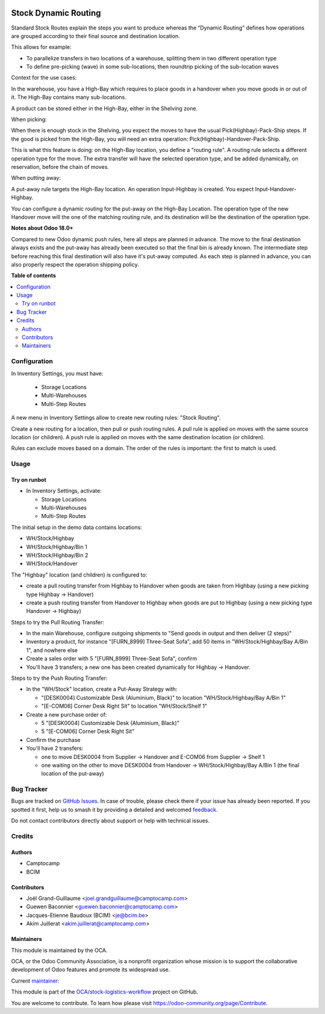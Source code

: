 .. image:: https://odoo-community.org/readme-banner-image
   :target: https://odoo-community.org/get-involved?utm_source=readme
   :alt: Odoo Community Association

=====================
Stock Dynamic Routing
=====================

.. 
   !!!!!!!!!!!!!!!!!!!!!!!!!!!!!!!!!!!!!!!!!!!!!!!!!!!!
   !! This file is generated by oca-gen-addon-readme !!
   !! changes will be overwritten.                   !!
   !!!!!!!!!!!!!!!!!!!!!!!!!!!!!!!!!!!!!!!!!!!!!!!!!!!!
   !! source digest: sha256:608064babf53151831c7da52598f2773cf82a0aa18150aac32c295368f7fd00b
   !!!!!!!!!!!!!!!!!!!!!!!!!!!!!!!!!!!!!!!!!!!!!!!!!!!!

.. |badge1| image:: https://img.shields.io/badge/maturity-Beta-yellow.png
    :target: https://odoo-community.org/page/development-status
    :alt: Beta
.. |badge2| image:: https://img.shields.io/badge/license-AGPL--3-blue.png
    :target: http://www.gnu.org/licenses/agpl-3.0-standalone.html
    :alt: License: AGPL-3
.. |badge3| image:: https://img.shields.io/badge/github-OCA%2Fstock--logistics--workflow-lightgray.png?logo=github
    :target: https://github.com/OCA/stock-logistics-workflow/tree/18.0/stock_dynamic_routing
    :alt: OCA/stock-logistics-workflow
.. |badge4| image:: https://img.shields.io/badge/weblate-Translate%20me-F47D42.png
    :target: https://translation.odoo-community.org/projects/stock-logistics-workflow-18-0/stock-logistics-workflow-18-0-stock_dynamic_routing
    :alt: Translate me on Weblate
.. |badge5| image:: https://img.shields.io/badge/runboat-Try%20me-875A7B.png
    :target: https://runboat.odoo-community.org/builds?repo=OCA/stock-logistics-workflow&target_branch=18.0
    :alt: Try me on Runboat

|badge1| |badge2| |badge3| |badge4| |badge5|

Standard Stock Routes explain the steps you want to produce whereas the
“Dynamic Routing” defines how operations are grouped according to their
final source and destination location.

This allows for example:

- To parallelize transfers in two locations of a warehouse, splitting
  them in two different operation type
- To define pre-picking (wave) in some sub-locations, then roundtrip
  picking of the sub-location waves

Context for the use cases:

In the warehouse, you have a High-Bay which requires to place goods in a
handover when you move goods in or out of it. The High-Bay contains many
sub-locations.

A product can be stored either in the High-Bay, either in the Shelving
zone.

When picking:

When there is enough stock in the Shelving, you expect the moves to have
the usual Pick(Highbay)-Pack-Ship steps. If the good is picked from the
High-Bay, you will need an extra operation:
Pick(Highbay)-Handover-Pack-Ship.

This is what this feature is doing: on the High-Bay location, you define
a "routing rule". A routing rule selects a different operation type for
the move. The extra transfer will have the selected operation type, and
be added dynamically, on reservation, before the chain of moves.

When putting away:

A put-away rule targets the High-Bay location. An operation
Input-Highbay is created. You expect Input-Handover-Highbay.

You can configure a dynamic routing for the put-away on the High-Bay
Location. The operation type of the new Handover move will the one of
the matching routing rule, and its destination will be the destination
of the operation type.

**Notes about Odoo 18.0+**

Compared to new Odoo dynamic push rules, here all steps are planned in
advance. The move to the final destination always exists and the
put-away has already been executed so that the final bin is already
known. The intermediate step before reaching this final destination will
also have it's put-away computed. As each step is planned in advance,
you can also properly respect the operation shipping policy.

**Table of contents**

.. contents::
   :local:

Configuration
=============

In Inventory Settings, you must have:

   - Storage Locations
   - Multi-Warehouses
   - Multi-Step Routes

A new menu in Inventory Settings allow to create new routing rules:
"Stock Routing".

Create a new routing for a location, then pull or push routing rules. A
pull rule is applied on moves with the same source location (or
children). A push rule is applied on moves with the same destination
location (or children).

Rules can exclude moves based on a domain. The order of the rules is
important: the first to match is used.

Usage
=====

Try on runbot
-------------

- In Inventory Settings, activate:

  - Storage Locations
  - Multi-Warehouses
  - Multi-Step Routes

The initial setup in the demo data contains locations:

- WH/Stock/Highbay
- WH/Stock/Highbay/Bin 1
- WH/Stock/Highbay/Bin 2
- WH/Stock/Handover

The "Highbay" location (and children) is configured to:

- create a pull routing transfer from Highbay to Handover when goods are
  taken from Highbay (using a new picking type Highbay → Handover)
- create a push routing transfer from Handover to Highbay when goods are
  put to Highbay (using a new picking type Handover → Highbay)

Steps to try the Pull Routing Transfer:

- In the main Warehouse, configure outgoing shipments to "Send goods in
  output and then deliver (2 steps)"
- Inventory a product, for instance "[FURN_8999] Three-Seat Sofa", add
  50 items in "WH/Stock/Highbay/Bay A/Bin 1", and nowhere else
- Create a sales order with 5 "[FURN_8999] Three-Seat Sofa", confirm
- You'll have 3 transfers; a new one has been created dynamically for
  Highbay -> Handover.

Steps to try the Push Routing Transfer:

- In the "WH/Stock" location, create a Put-Away Strategy with:

  - "[DESK0004] Customizable Desk (Aluminium, Black)" to location
    "WH/Stock/Highbay/Bay A/Bin 1"
  - "[E-COM06] Corner Desk Right Sit" to location "WH/Stock/Shelf 1"

- Create a new purchase order of:

  - 5 "[DESK0004] Customizable Desk (Aluminium, Black)"
  - 5 "[E-COM06] Corner Desk Right Sit"

- Confirm the purchase
- You'll have 2 transfers:

  - one to move DESK0004 from Supplier → Handover and E-COM06 from
    Supplier → Shelf 1
  - one waiting on the other to move DESK0004 from Handover →
    WH/Stock/Highbay/Bay A/Bin 1 (the final location of the put-away)

Bug Tracker
===========

Bugs are tracked on `GitHub Issues <https://github.com/OCA/stock-logistics-workflow/issues>`_.
In case of trouble, please check there if your issue has already been reported.
If you spotted it first, help us to smash it by providing a detailed and welcomed
`feedback <https://github.com/OCA/stock-logistics-workflow/issues/new?body=module:%20stock_dynamic_routing%0Aversion:%2018.0%0A%0A**Steps%20to%20reproduce**%0A-%20...%0A%0A**Current%20behavior**%0A%0A**Expected%20behavior**>`_.

Do not contact contributors directly about support or help with technical issues.

Credits
=======

Authors
-------

* Camptocamp
* BCIM

Contributors
------------

- Joël Grand-Guillaume <joel.grandguillaume@camptocamp.com>
- Guewen Baconnier <guewen.baconnier@camptocamp.com>
- Jacques-Etienne Baudoux (BCIM) <je@bcim.be>
- Akim Juillerat <akim.juillerat@camptocamp.com>

Maintainers
-----------

This module is maintained by the OCA.

.. image:: https://odoo-community.org/logo.png
   :alt: Odoo Community Association
   :target: https://odoo-community.org

OCA, or the Odoo Community Association, is a nonprofit organization whose
mission is to support the collaborative development of Odoo features and
promote its widespread use.

.. |maintainer-jbaudoux| image:: https://github.com/jbaudoux.png?size=40px
    :target: https://github.com/jbaudoux
    :alt: jbaudoux

Current `maintainer <https://odoo-community.org/page/maintainer-role>`__:

|maintainer-jbaudoux| 

This module is part of the `OCA/stock-logistics-workflow <https://github.com/OCA/stock-logistics-workflow/tree/18.0/stock_dynamic_routing>`_ project on GitHub.

You are welcome to contribute. To learn how please visit https://odoo-community.org/page/Contribute.
